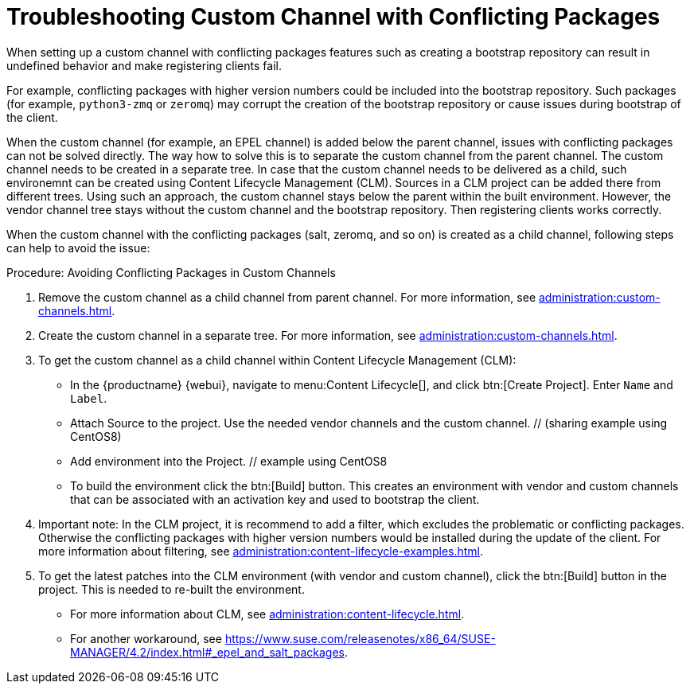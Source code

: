 [[troubleshooting-customchannel]]
= Troubleshooting Custom Channel with Conflicting Packages

////
PUT THIS COMMENT AT THE TOP OF TROUBLESHOOTING SECTIONS

Troubleshooting format:

One sentence each:
Cause: What created the problem?
Consequence: What does the user see when this happens?
Fix: What can the user do to fix this problem?
Result: What happens after the user has completed the fix?

If more detailed instructions are required, put them in a "Resolving" procedure:
.Procedure: Resolving Widget Wobbles
. First step
. Another step
. Last step
////

////
Cause: Conflicting packages in custom channel
Consequence: Creating bootstrap repo can fail
Fix: Separate trees from each other
Result: Clean and functional boostrap repo will be created
////

When setting up a custom channel with conflicting packages features such as creating a bootstrap repository can result in undefined behavior and make registering clients fail.

For example, conflicting packages with higher version numbers could be
included into the bootstrap repository.
Such packages (for example, [package]``python3-zmq`` or [package]``zeromq``) may corrupt the creation of the bootstrap repository or cause issues during bootstrap of the client.

When the custom channel (for example, an EPEL channel) is added below the parent channel, issues with conflicting packages can not be solved directly.
The way how to solve this is to separate the custom channel from the parent channel.
The custom channel needs to be created in a separate tree.
In case that the custom channel needs to be delivered
as a child, such environemnt can be created using Content Lifecycle Management (CLM).
Sources in a CLM project can be added there from different trees.
Using such an approach, the custom channel stays below the parent within the built environment.
However, the vendor channel tree stays without the custom channel and the bootstrap repository.
Then registering clients works correctly.

When the custom channel with the conflicting packages (salt, zeromq,
and so on) is created as a child channel, following steps can help to
avoid the issue:

.Procedure: Avoiding Conflicting Packages in Custom Channels

. Remove the custom channel as a child channel from parent channel.
  For more information, see xref:administration:custom-channels.adoc#_manage_custom_channels[].
. Create the custom channel in a separate tree.
  For more information, see xref:administration:custom-channels.adoc#_creating_custom_channels_and_repositories[].
. To get the custom channel as a child channel within
Content Lifecycle Management (CLM):
+
* In the {productname} {webui}, navigate to menu:Content Lifecycle[], and click btn:[Create Project].
  Enter [guimenu]``Name`` and [guimenu]``Label``.
* Attach Source to the project.
  Use the needed vendor channels and the custom channel.  // (sharing example using CentOS8)
* Add environment into the Project.  // example using CentOS8
* To build the environment click the btn:[Build] button.
  This creates an environment with vendor and custom channels that can be associated with an activation key and used to bootstrap the client.
. Important note: In the CLM project, it is recommend to add a filter, which excludes the problematic or conflicting packages.
  Otherwise the conflicting packages with higher version numbers would be installed during the update of the client.
  For more information about filtering, see xref:administration:content-lifecycle-examples.adoc#exclude-higher-kernel-version[].
. To get the latest patches into the CLM environment (with vendor and custom channel), click the btn:[Build] button in the project.
  This is needed to re-built the environment.

* For more information about CLM, see xref:administration:content-lifecycle.adoc[].
* For another workaround, see https://www.suse.com/releasenotes/x86_64/SUSE-MANAGER/4.2/index.html#_epel_and_salt_packages.

